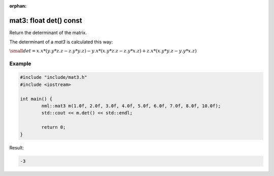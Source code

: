 :orphan:

mat3: float det() const
=======================

Return the determinant of the matrix.

The determinant of a *mat3* is calculated this way:
	
:math:`\small det = x.x * (y.y * z.z - z.y * y.z) - y.x * (x.y * z.z - z.y * x.z) + z.x * (x.y * y.z - y.y * x.z)`

Example
-------

.. code-block:: cpp

	#include "include/mat3.h"
	#include <iostream>

	int main() {
		nml::mat3 m(1.0f, 2.0f, 3.0f, 4.0f, 5.0f, 6.0f, 7.0f, 8.0f, 10.0f);
		std::cout << m.det() << std::endl;

		return 0;
	}

Result:

.. code-block::

	-3